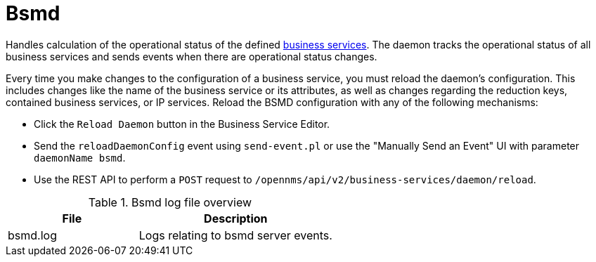 
[[ref-daemon-config-files-bsmd]]
= Bsmd

Handles calculation of the operational status of the defined xref:operation:bsm/introduction.adoc[business services].
The daemon tracks the operational status of all business services and sends events when there are operational status changes.

Every time you make changes to the configuration of a business service, you must reload the daemon's configuration.
This includes changes like the name of the business service or its attributes, as well as changes regarding the reduction keys, contained business services, or IP services.
Reload the BSMD configuration with any of the following mechanisms:

* Click the `Reload Daemon` button in the Business Service Editor.
* Send the `reloadDaemonConfig` event using `send-event.pl` or use the "Manually Send an Event"  UI with parameter `daemonName bsmd`.
* Use the REST API to perform a `POST` request to `/opennms/api/v2/business-services/daemon/reload`.

.Bsmd log file overview
[options="header"]
[cols="2,3"]
|===
| File
| Description

| bsmd.log
| Logs relating to bsmd server events.
|===
